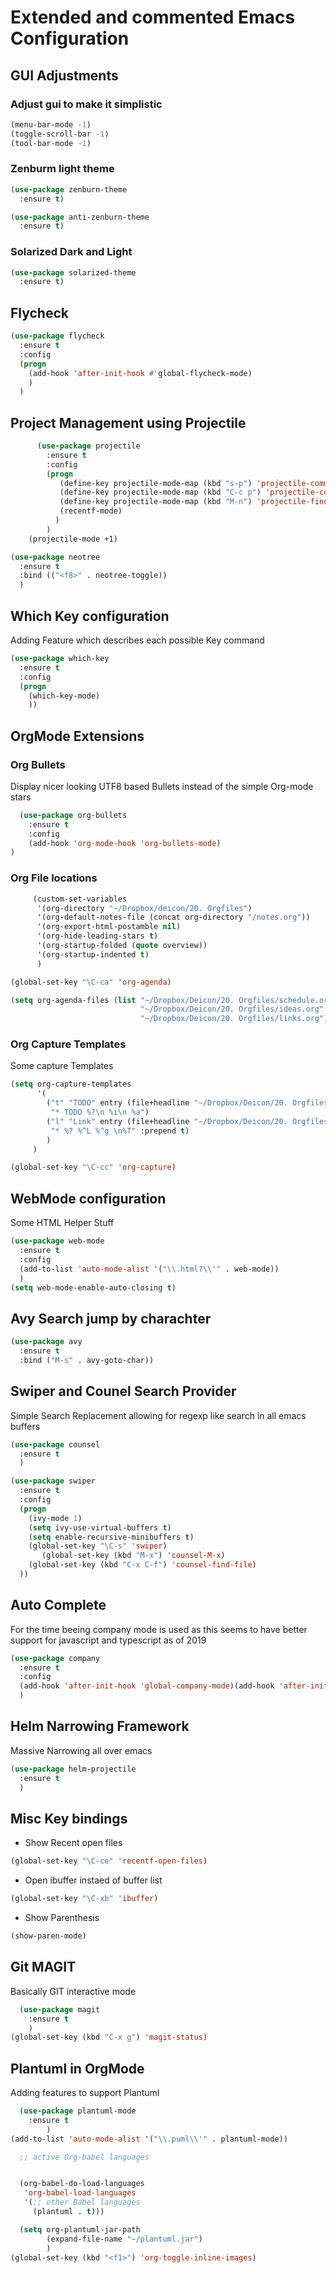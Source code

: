 * Extended and commented Emacs Configuration

** GUI Adjustments

*** Adjust gui to make it simplistic
#+BEGIN_SRC emacs-lisp
  (menu-bar-mode -1)
  (toggle-scroll-bar -1)
  (tool-bar-mode -1)
#+END_SRC

*** Zenburm light theme
#+BEGIN_SRC emacs-lisp
  (use-package zenburn-theme
    :ensure t)

  (use-package anti-zenburn-theme
    :ensure t)

#+END_SRC

*** Solarized Dark and Light
#+BEGIN_SRC emacs-lisp
  (use-package solarized-theme
    :ensure t)

#+END_SRC
** Flycheck
#+BEGIN_SRC emacs-lisp
  (use-package flycheck
    :ensure t
    :config
    (progn
      (add-hook 'after-init-hook #'global-flycheck-mode)
      )
    )
#+END_SRC
** Project Management using Projectile
#+BEGIN_SRC emacs-lisp
          (use-package projectile
            :ensure t
            :config
            (progn
               (define-key projectile-mode-map (kbd "s-p") 'projectile-command-map)
               (define-key projectile-mode-map (kbd "C-c p") 'projectile-command-map)
               (define-key projectile-mode-map (kbd "M-n") 'projectile-find-file)
               (recentf-mode)
              )
            )
        (projectile-mode +1)

    (use-package neotree
      :ensure t 
      :bind (("<f8>" . neotree-toggle))
      )

#+END_SRC
** Which Key configuration
  Adding Feature which describes each possible 
  Key command
#+BEGIN_SRC emacs-lisp
  (use-package which-key
    :ensure t
    :config
    (progn
      (which-key-mode)    
      ))

#+END_SRC
** OrgMode Extensions
*** Org Bullets
  Display nicer looking UTF8 based Bullets instead
  of the simple Org-mode stars
#+BEGIN_SRC emacs-lisp
  (use-package org-bullets
    :ensure t
    :config
    (add-hook 'org-mode-hook 'org-bullets-mode)
)
#+END_SRC
*** Org File locations
   #+BEGIN_SRC emacs-lisp
          (custom-set-variables
           '(org-directory "~/Dropbox/deicon/20. Orgfiles")
           '(org-default-notes-file (concat org-directory "/notes.org"))
           '(org-export-html-postamble nil)
           '(org-hide-leading-stars t)
           '(org-startup-folded (quote overview))
           '(org-startup-indented t)
           )

     (global-set-key "\C-ca" 'org-agenda)

     (setq org-agenda-files (list "~/Dropbox/Deicon/20. Orgfiles/schedule.org"
                                  "~/Dropbox/Deicon/20. Orgfiles/ideas.org"
                                  "~/Dropbox/Deicon/20. Orgfiles/links.org"))

  #+END_SRC 
*** Org Capture Templates
    Some capture Templates
    #+BEGIN_SRC emacs-lisp
            (setq org-capture-templates
                  '(
                    ("t" "TODO" entry (file+headline "~/Dropbox/Deicon/20. Orgfiles/notes.org" "Neue Todos")
                     "* TODO %?\n %i\n %a")
                    ("l" "Link" entry (file+headline "~/Dropbox/Deicon/20. Orgfiles/links.org" "Neuer Link")
                     "* %? %^L %^g \n%T" :prepend t)
                    )
                 ) 

            (global-set-key "\C-cc" 'org-capture)
    #+END_SRC
** WebMode configuration
   Some HTML Helper Stuff

#+BEGIN_SRC emacs-lisp
  (use-package web-mode
    :ensure t
    :config
    (add-to-list 'auto-mode-alist '("\\.html?\\'" . web-mode))
    )
  (setq web-mode-enable-auto-closing t)
#+END_SRC
    
** Avy Search jump by charachter
#+BEGIN_SRC emacs-lisp
  (use-package avy
    :ensure t
    :bind ("M-s" . avy-goto-char))
#+END_SRC
** Swiper and Counel Search Provider
  Simple Search Replacement allowing for regexp
  like search in all emacs buffers
#+BEGIN_SRC emacs-lisp
(use-package counsel
  :ensure t
  )

(use-package swiper
  :ensure t
  :config
  (progn
    (ivy-mode 1)
    (setq ivy-use-virtual-buffers t)
    (setq enable-recursive-minibuffers t)
    (global-set-key "\C-s" 'swiper)
       (global-set-key (kbd "M-x") 'counsel-M-x)
    (global-set-key (kbd "C-x C-f") 'counsel-find-file)
  ))
#+END_SRC
** Auto Complete
  For the time beeing company mode is used
  as this seems to have better support for 
  javascript and typescript as of 2019

#+BEGIN_SRC emacs-lisp
(use-package company
  :ensure t
  :config
  (add-hook 'after-init-hook 'global-company-mode)(add-hook 'after-init-hook 'global-company-mode)
  )
#+END_SRC
** Helm Narrowing Framework
Massive Narrowing all over emacs
#+BEGIN_SRC emacs-lisp
     (use-package helm-projectile
       :ensure t
       )
#+END_SRC
   
** Misc Key bindings
 - Show Recent open files

#+BEGIN_SRC emacs-lisp
  (global-set-key "\C-ce" 'recentf-open-files)
#+END_SRC

 - Open ibuffer instaed of buffer list

#+BEGIN_SRC emacs-lisp
   (global-set-key "\C-xb" 'ibuffer)
#+END_SRC

- Show Parenthesis
  
#+BEGIN_SRC emacs-lisp
  (show-paren-mode)
#+END_SRC
 
** Git MAGIT
Basically GIT interactive mode

#+BEGIN_SRC emacs-lisp
  (use-package magit
    :ensure t
    )
(global-set-key (kbd "C-x g") 'magit-status)
#+END_SRC

#+RESULTS:

** Plantuml in OrgMode
Adding features to support Plantuml 

#+BEGIN_SRC emacs-lisp
  (use-package plantuml-mode
    :ensure t
        )
(add-to-list 'auto-mode-alist '("\\.puml\\'" . plantuml-mode))

#+END_SRC

#+BEGIN_SRC emacs-lisp
  ;; active Org-babel languages


  (org-babel-do-load-languages
   'org-babel-load-languages
   '(;; other Babel languages
     (plantuml . t)))

  (setq org-plantuml-jar-path
        (expand-file-name "~/plantuml.jar")
        )
(global-set-key (kbd "<f1>") 'org-toggle-inline-images)

#+END_SRC
